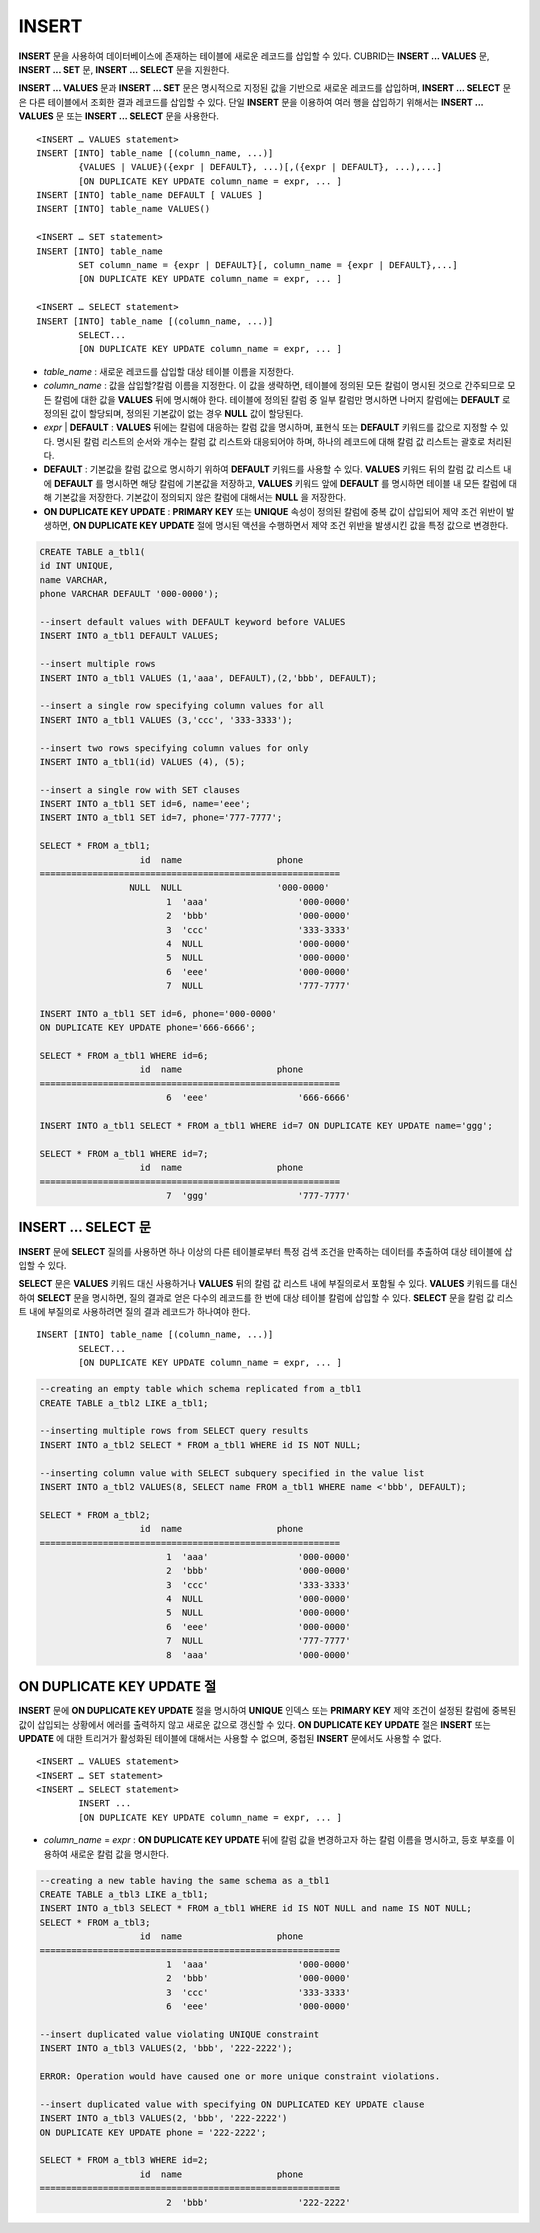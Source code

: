 ******
INSERT
******

**INSERT** 문을 사용하여 데이터베이스에 존재하는 테이블에 새로운 레코드를 삽입할 수 있다. CUBRID는 **INSERT ... VALUES** 문, **INSERT ... SET** 문, **INSERT ... SELECT** 문을 지원한다.

**INSERT ... VALUES** 문과 **INSERT ... SET** 문은 명시적으로 지정된 값을 기반으로 새로운 레코드를 삽입하며, **INSERT ... SELECT** 문은 다른 테이블에서 조회한 결과 레코드를 삽입할 수 있다. 단일 **INSERT** 문을 이용하여 여러 행을 삽입하기 위해서는 **INSERT ... VALUES** 문 또는 **INSERT ... SELECT** 문을 사용한다. ::

	<INSERT … VALUES statement>
	INSERT [INTO] table_name [(column_name, ...)]
		{VALUES | VALUE}({expr | DEFAULT}, ...)[,({expr | DEFAULT}, ...),...]
		[ON DUPLICATE KEY UPDATE column_name = expr, ... ]
	INSERT [INTO] table_name DEFAULT [ VALUES ]
	INSERT [INTO] table_name VALUES()
	 
	<INSERT … SET statement>
	INSERT [INTO] table_name
		SET column_name = {expr | DEFAULT}[, column_name = {expr | DEFAULT},...]
		[ON DUPLICATE KEY UPDATE column_name = expr, ... ]
	 
	<INSERT … SELECT statement>
	INSERT [INTO] table_name [(column_name, ...)]
		SELECT...
		[ON DUPLICATE KEY UPDATE column_name = expr, ... ]

*   *table_name* : 새로운 레코드를 삽입할 대상 테이블 이름을 지정한다.

*   *column_name* : 값을 삽입할?칼럼 이름을 지정한다. 이 값을 생략하면, 테이블에 정의된 모든 칼럼이 명시된 것으로 간주되므로 모든 칼럼에 대한 값을 **VALUES** 뒤에 명시해야 한다. 테이블에 정의된 칼럼 중 일부 칼럼만 명시하면 나머지 칼럼에는 **DEFAULT** 로 정의된 값이 할당되며, 정의된 기본값이 없는 경우 **NULL** 값이 할당된다.

*   *expr* | **DEFAULT** : **VALUES** 뒤에는 칼럼에 대응하는 칼럼 값을 명시하며, 표현식 또는 **DEFAULT** 키워드를 값으로 지정할 수 있다. 명시된 칼럼 리스트의 순서와 개수는 칼럼 값 리스트와 대응되어야 하며, 하나의 레코드에 대해 칼럼 값 리스트는 괄호로 처리된다.

*   **DEFAULT** : 기본값을 칼럼 값으로 명시하기 위하여 **DEFAULT** 키워드를 사용할 수 있다. **VALUES** 키워드 뒤의 칼럼 값 리스트 내에 **DEFAULT** 를 명시하면 해당 칼럼에 기본값을 저장하고, **VALUES** 키워드 앞에 **DEFAULT** 를 명시하면 테이블 내 모든 칼럼에 대해 기본값을 저장한다. 기본값이 정의되지 않은 칼럼에 대해서는 **NULL** 을 저장한다.

*   **ON DUPLICATE KEY UPDATE** : **PRIMARY KEY** 또는 **UNIQUE** 속성이 정의된 칼럼에 중복 값이 삽입되어 제약 조건 위반이 발생하면, **ON DUPLICATE KEY UPDATE** 절에 명시된 액션을 수행하면서 제약 조건 위반을 발생시킨 값을 특정 값으로 변경한다.

.. code-block:: sql

	CREATE TABLE a_tbl1(
	id INT UNIQUE,
	name VARCHAR,
	phone VARCHAR DEFAULT '000-0000');
	 
	--insert default values with DEFAULT keyword before VALUES
	INSERT INTO a_tbl1 DEFAULT VALUES;
	 
	--insert multiple rows
	INSERT INTO a_tbl1 VALUES (1,'aaa', DEFAULT),(2,'bbb', DEFAULT);
	 
	--insert a single row specifying column values for all
	INSERT INTO a_tbl1 VALUES (3,'ccc', '333-3333');
	 
	--insert two rows specifying column values for only
	INSERT INTO a_tbl1(id) VALUES (4), (5);
	 
	--insert a single row with SET clauses
	INSERT INTO a_tbl1 SET id=6, name='eee';
	INSERT INTO a_tbl1 SET id=7, phone='777-7777';
	 
	SELECT * FROM a_tbl1;
			   id  name                  phone
	=========================================================
			 NULL  NULL                  '000-0000'
				1  'aaa'                 '000-0000'
				2  'bbb'                 '000-0000'
				3  'ccc'                 '333-3333'
				4  NULL                  '000-0000'
				5  NULL                  '000-0000'
				6  'eee'                 '000-0000'
				7  NULL                  '777-7777' 
	 
	INSERT INTO a_tbl1 SET id=6, phone='000-0000'
	ON DUPLICATE KEY UPDATE phone='666-6666';
	 
	SELECT * FROM a_tbl1 WHERE id=6;
			   id  name                  phone
	=========================================================
				6  'eee'                 '666-6666'
	 
	INSERT INTO a_tbl1 SELECT * FROM a_tbl1 WHERE id=7 ON DUPLICATE KEY UPDATE name='ggg';
	 
	SELECT * FROM a_tbl1 WHERE id=7;
			   id  name                  phone
	=========================================================
				7  'ggg'                 '777-7777'

INSERT ... SELECT 문
====================

**INSERT** 문에 **SELECT** 질의를 사용하면 하나 이상의 다른 테이블로부터 특정 검색 조건을 만족하는 데이터를 추출하여 대상 테이블에 삽입할 수 있다.

**SELECT** 문은 **VALUES** 키워드 대신 사용하거나 **VALUES** 뒤의 칼럼 값 리스트 내에 부질의로서 포함될 수 있다. **VALUES** 키워드를 대신하여 **SELECT** 문을 명시하면, 질의 결과로 얻은 다수의 레코드를 한 번에 대상 테이블 칼럼에 삽입할 수 있다. **SELECT** 문을 칼럼 값 리스트 내에 부질의로 사용하려면 질의 결과 레코드가 하나여야 한다. ::

	INSERT [INTO] table_name [(column_name, ...)]
		SELECT...
		[ON DUPLICATE KEY UPDATE column_name = expr, ... ]

.. code-block:: sql

	--creating an empty table which schema replicated from a_tbl1
	CREATE TABLE a_tbl2 LIKE a_tbl1;
	 
	--inserting multiple rows from SELECT query results
	INSERT INTO a_tbl2 SELECT * FROM a_tbl1 WHERE id IS NOT NULL;
	 
	--inserting column value with SELECT subquery specified in the value list
	INSERT INTO a_tbl2 VALUES(8, SELECT name FROM a_tbl1 WHERE name <'bbb', DEFAULT);
	 
	SELECT * FROM a_tbl2;
			   id  name                  phone
	=========================================================
				1  'aaa'                 '000-0000'
				2  'bbb'                 '000-0000'
				3  'ccc'                 '333-3333'
				4  NULL                  '000-0000'
				5  NULL                  '000-0000'
				6  'eee'                 '000-0000'
				7  NULL                  '777-7777'
				8  'aaa'                 '000-0000'

ON DUPLICATE KEY UPDATE 절
==========================

**INSERT** 문에 **ON DUPLICATE KEY UPDATE** 절을 명시하여 **UNIQUE** 인덱스 또는 **PRIMARY KEY** 제약 조건이 설정된 칼럼에 중복된 값이 삽입되는 상황에서 에러를 출력하지 않고 새로운 값으로 갱신할 수 있다. **ON DUPLICATE KEY UPDATE** 절은 **INSERT** 또는 **UPDATE** 에 대한 트리거가 활성화된 테이블에 대해서는 사용할 수 없으며, 중첩된 **INSERT** 문에서도 사용할 수 없다. ::

	<INSERT … VALUES statement>
	<INSERT … SET statement>
	<INSERT … SELECT statement>
		INSERT ...
		[ON DUPLICATE KEY UPDATE column_name = expr, ... ]


*   *column_name* = *expr* : **ON DUPLICATE KEY UPDATE** 뒤에 칼럼 값을 변경하고자 하는 칼럼 이름을 명시하고, 등호 부호를 이용하여 새로운 칼럼 값을 명시한다.

.. code-block:: sql

	--creating a new table having the same schema as a_tbl1
	CREATE TABLE a_tbl3 LIKE a_tbl1;
	INSERT INTO a_tbl3 SELECT * FROM a_tbl1 WHERE id IS NOT NULL and name IS NOT NULL;
	SELECT * FROM a_tbl3;
			   id  name                  phone
	=========================================================
				1  'aaa'                 '000-0000'
				2  'bbb'                 '000-0000'
				3  'ccc'                 '333-3333'
				6  'eee'                 '000-0000'
	 
	--insert duplicated value violating UNIQUE constraint
	INSERT INTO a_tbl3 VALUES(2, 'bbb', '222-2222');
	 
	ERROR: Operation would have caused one or more unique constraint violations.
	 
	--insert duplicated value with specifying ON DUPLICATED KEY UPDATE clause
	INSERT INTO a_tbl3 VALUES(2, 'bbb', '222-2222')
	ON DUPLICATE KEY UPDATE phone = '222-2222';
	 
	SELECT * FROM a_tbl3 WHERE id=2;
			   id  name                  phone
	=========================================================
				2  'bbb'                 '222-2222'

